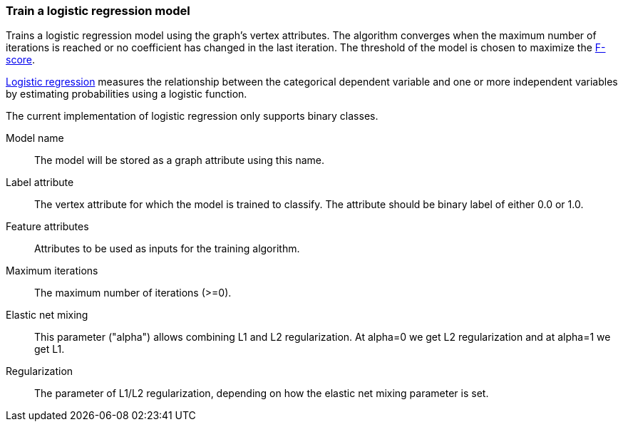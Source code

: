 ### Train a logistic regression model

Trains a logistic regression model using the graph's vertex attributes. The
algorithm converges when the maximum number of iterations is reached or no
coefficient has changed in the last iteration. The threshold of the model is
chosen to maximize the https://en.wikipedia.org/wiki/F1_score[F-score].

https://en.wikipedia.org/wiki/Logistic_regression[Logistic regression] measures
the relationship between the categorical dependent variable and one or more
independent variables by estimating probabilities using a logistic function.

The current implementation of logistic regression only supports binary classes.
====
[p-name]#Model name#::
The model will be stored as a graph attribute using this name.

[p-label]#Label attribute#::
The vertex attribute for which the model is trained to classify. The attribute should
be binary label of either 0.0 or 1.0.

[p-features]#Feature attributes#::
Attributes to be used as inputs for the training algorithm.

[p-max_iter]#Maximum iterations#::
The maximum number of iterations (>=0).

[p-elastic_net_param]#Elastic net mixing#::
This parameter ("alpha") allows combining L1 and L2 regularization.
At alpha=0 we get L2 regularization and at alpha=1 we get L1.

[p-reg_param]#Regularization#::
The parameter of L1/L2 regularization, depending on how the elastic net mixing parameter is set.

====
